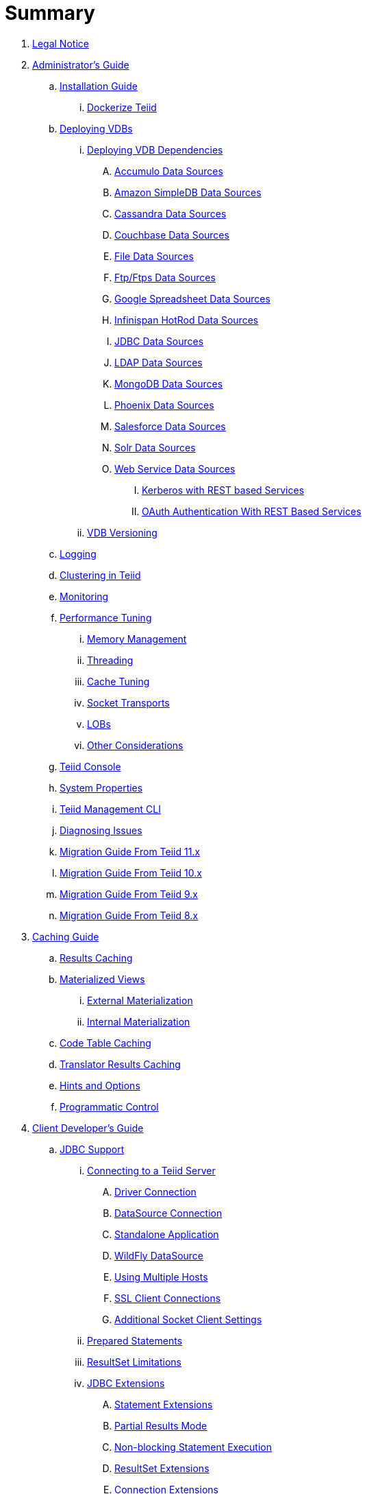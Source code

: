 = Summary

. link:Legal_Notice.adoc[Legal Notice]

. link:admin/Administrators_Guide.adoc[Administrator's Guide]
.. link:admin/Installation_Guide.adoc[Installation Guide]
... link:admin/Dockerize_Teiid.adoc[Dockerize Teiid]
.. link:admin/Deploying_VDBs.adoc[Deploying VDBs]
... link:admin/Deploying_VDB_Dependencies.adoc[Deploying VDB Dependencies]
.... link:admin/Accumulo_Data_Sources.adoc[Accumulo Data Sources]
.... link:admin/Amazon_SimpleDB_Data_Sources.adoc[Amazon SimpleDB Data Sources]
.... link:admin/Cassandra_Data_Sources.adoc[Cassandra Data Sources]
.... link:admin/Couchbase_Data_Sources.adoc[Couchbase Data Sources]
.... link:admin/File_Data_Sources.adoc[File Data Sources]
.... link:admin/Ftp_Data_Sources.adoc[Ftp/Ftps Data Sources]
.... link:admin/Google_Spreadsheet_Data_Sources.adoc[Google Spreadsheet Data Sources]
.... link:admin/Infinispan_Data_Sources.adoc[Infinispan HotRod Data Sources]
.... link:admin/JDBC_Data_Sources.adoc[JDBC Data Sources]
.... link:admin/LDAP_Data_Sources.adoc[LDAP Data Sources]
.... link:admin/MongoDB_Data_Sources.adoc[MongoDB Data Sources]
.... link:admin/Phoenix_Data_Sources.adoc[Phoenix Data Sources]
.... link:admin/Salesforce_Data_Sources.adoc[Salesforce Data Sources]
.... link:admin/Solr_Data_Sources.adoc[Solr Data Sources]
.... link:admin/Web_Service_Data_Sources.adoc[Web Service Data Sources]
..... link:admin/Kerberos_with_REST_based_Services.adoc[Kerberos with REST based Services]
..... link:admin/OAuth_Authentication_With_REST_Based_Services.adoc[OAuth Authentication With REST Based Services]
... link:admin/VDB_Versioning.adoc[VDB Versioning]
.. link:admin/Logging.adoc[Logging]
.. link:admin/Clustering_in_Teiid.adoc[Clustering in Teiid]
.. link:admin/Monitoring.adoc[Monitoring]
.. link:admin/Performance_Tuning.adoc[Performance Tuning]
... link:admin/Memory_Management.adoc[Memory Management]
... link:admin/Threading.adoc[Threading]
... link:admin/Cache_Tuning.adoc[Cache Tuning]
... link:admin/Socket_Transports.adoc[Socket Transports]
... link:admin/LOBs.adoc[LOBs]
... link:admin/Other_Considerations.adoc[Other Considerations]
.. link:admin/Teiid_Console.adoc[Teiid Console]
.. link:admin/System_Properties.adoc[System Properties]
.. link:admin/Teiid_Management_CLI.adoc[Teiid Management CLI]
.. link:admin/Diagnosing_Issues.adoc[Diagnosing Issues]
.. link:admin/Migration_Guide_From_Teiid_11.x.adoc[Migration Guide From Teiid 11.x]
.. link:admin/Migration_Guide_From_Teiid_10.x.adoc[Migration Guide From Teiid 10.x]
.. link:admin/Migration_Guide_From_Teiid_9.x.adoc[Migration Guide From Teiid 9.x]
.. link:admin/Migration_Guide_From_Teiid_8.x.adoc[Migration Guide From Teiid 8.x]

. link:caching/Caching_Guide.adoc[Caching Guide]
.. link:caching/Results_Caching.adoc[Results Caching]
.. link:caching/Materialized_Views.adoc[Materialized Views]
... link:caching/External_Materialization.adoc[External Materialization]
... link:caching/Internal_Materialization.adoc[Internal Materialization]
.. link:caching/Code_Table_Caching.adoc[Code Table Caching]
.. link:caching/Translator_Results_Caching.adoc[Translator Results Caching]
.. link:caching/Hints_and_Options.adoc[Hints and Options]
.. link:caching/Programmatic_Control.adoc[Programmatic Control]

. link:client-dev/Client_Developers_Guide.adoc[Client Developer's Guide]
.. link:client-dev/JDBC_Support.adoc[JDBC Support]
... link:client-dev/Connecting_to_a_Teiid_Server.adoc[Connecting to a Teiid Server]
.... link:client-dev/Driver_Connection.adoc[Driver Connection]
.... link:client-dev/DataSource_Connection.adoc[DataSource Connection]
.... link:client-dev/Standalone_Application.adoc[Standalone Application]
.... link:client-dev/WildFly_DataSource.adoc[WildFly DataSource]
.... link:client-dev/Using_Multiple_Hosts.adoc[Using Multiple Hosts]
.... link:client-dev/SSL_Client_Connections.adoc[SSL Client Connections]
.... link:client-dev/Additional_Socket_Client_Settings.adoc[Additional Socket Client Settings]
... link:client-dev/Prepared_Statements.adoc[Prepared Statements]
... link:client-dev/ResultSet_Limitations.adoc[ResultSet Limitations]
... link:client-dev/JDBC_Extensions.adoc[JDBC Extensions]
.... link:client-dev/Statement_Extensions.adoc[Statement Extensions]
.... link:client-dev/Partial_Results_Mode.adoc[Partial Results Mode]
.... link:client-dev/Non-blocking_Statement_Execution.adoc[Non-blocking Statement Execution]
.... link:client-dev/ResultSet_Extensions.adoc[ResultSet Extensions]
.... link:client-dev/Connection_Extensions.adoc[Connection Extensions]
... link:client-dev/Unsupported_JDBC_Methods.adoc[Unsupported JDBC Methods]
.... link:client-dev/Unsupported_Classes_and_Methods_in_java.sql.adoc[Unsupported Classes and Methods in "java.sql"]
.... link:client-dev/Unsupported_Classes_and_Methods_in_javax.sql.adoc[Unsupported Classes and Methods in "javax.sql"]
.. link:client-dev/ODBC_Support.adoc[ODBC Support]
... link:client-dev/Installing_the_ODBC_Driver_Client.adoc[Installing the ODBC Driver Client]
... link:client-dev/Configuring_the_Data_Source_Name_DSN.adoc[Configuring the Data Source Name (DSN)]
... link:client-dev/DSN_Less_Connection.adoc[DSN Less Connection]
... link:client-dev/ODBC_Connection_Properties.adoc[ODBC Connection Properties]
.. link:client-dev/OData_Support.adoc[OData Support]
... link:client-dev/OData4_Support.adoc[OData Version 4.0 Support]
.. link:client-dev/Using_Teiid_with_Hibernate.adoc[Using Teiid with Hibernate]
.. link:client-dev/Using_Teiid_with_EclipseLink.adoc[Using Teiid with EclipseLink]
.. link:client-dev/GeoServer_Integration.adoc[GeoServer Integration]
.. link:client-dev/QGIS_Integration.adoc[QGIS Integration]
.. link:client-dev/SQLAlchemy_Integration.adoc[SQLAlchemy Integration]
.. link:client-dev/Node_Integration.adoc[Node.js Integration]
.. link:client-dev/ADONET_Integration.adoc[ADO.NET Integration]
.. link:client-dev/Reauthentication.adoc[Reauthentication]
.. link:client-dev/Execution_Properties.adoc[Execution Properties]
.. link:client-dev/SET_Statement.adoc[SET Statement]
.. link:client-dev/SHOW_Statement.adoc[SHOW Statement]
.. link:client-dev/Transactions.adoc[Transactions]
... link:client-dev/Local_Transactions.adoc[Local Transactions]
... link:client-dev/Request_Level_Transactions.adoc[Request Level Transactions]
... link:client-dev/Using_Global_Transactions.adoc[Using Global Transactions]
... link:client-dev/Restrictions.adoc[Restrictions]

. link:dev/Developers_Guide.adoc[Developer's Guide]
.. link:dev/Developing_JEE_Connectors.adoc[Developing JEE Connectors]
... link:dev/Archetype_Template_Connector_Project.adoc[Archetype Template Connector Project]
... link:dev/Implementing_the_Teiid_Framework.adoc[Implementing the Teiid Framework]
.... link:dev/ra.xml_file_Template.adoc[ra.xml file Template]
... link:dev/Packaging_the_Adapter.adoc[Packaging the Adapter]
.... link:dev/Adding_Dependent_Libraries.adoc[Adding Dependent Libraries]
... link:dev/Deploying_the_Adapter.adoc[Deploying the Adapter]
.. link:dev/Translator_Development.adoc[Translator Development]
... link:dev/Environment_Setup.adoc[Environment Setup]
.... link:dev/Setting_up_the_build_environment.adoc[Setting up the build environment]
.... link:dev/Archetype_Template_Translator_Project.adoc[Archetype Template Translator Project]
... link:dev/Implementing_the_Framework.adoc[Implementing the Framework]
.... link:dev/Caching_API.adoc[Caching API]
.... link:dev/Command_Language.adoc[Command Language]
.... link:dev/Connections_to_Source.adoc[Connections to Source]
.... link:dev/Dependent_Join_Pushdown.adoc[Dependent Join Pushdown]
.... link:dev/Executing_Commands.adoc[Executing Commands]
.... link:dev/Extending_the_ExecutionFactory_Class.adoc[Extending the ExecutionFactory Class]
.... link:dev/Large_Objects.adoc[Large Objects]
.... link:dev/Translator_Capabilities.adoc[Translator Capabilities]
.... link:dev/Translator_Properties.adoc[Translator Properties]
... link:dev/Extending_The_JDBC_Translator.adoc[Extending The JDBC Translator]
... link:dev/Delegating_Translator.adoc[Delegating Translator]
... link:dev/Packaging.adoc[Packaging]
.... link:dev/Adding_Dependent_Modules.adoc[Adding Dependent Modules]
... link:dev/Deployment.adoc[Deployment]
.. link:dev/User_Defined_Functions.adoc[User Defined Functions]
... link:dev/Source_Supported_Functions.adoc[Source Supported Functions]
... link:dev/Support_for_User-Defined_Functions_Non-Pushdown.adoc[Support for User-Defined Functions(Non-Pushdown)]
.... link:dev/Archetype_Template_UDF_Project.adoc[Archethype Template UDF Project]
.. link:dev/AdminAPI.adoc[AdminAPI]
.. link:dev/Custom_Logging.adoc[Custom Logging]
.. link:dev/Runtime_Updates.adoc[Runtime Updates]
.. link:dev/Custom_Metadata_Repository.adoc[Custom Metadata Repository]
.. link:dev/PreParser.adoc[PreParser]
... link:dev/Archetype_Template_PreParser_Project.adoc[Archethype Template PreParser Project]

. link:embedded/Embedded_Guide.adoc[Embedded Guide]
.. link:embedded/Logging_in_Teiid_Embedded.adoc[Logging in Teiid Embedded]
.. link:embedded/Secure_Embedded_with_PicketBox.adoc[Secure Embedded with PicketBox]

. link:reference/Reference_Guide.adoc[Reference Guide]
.. link:reference/Data_Sources.adoc[Data Sources]
.. link:reference/vdb_guide.adoc[Virtual Databases]
... link:reference/developing_vdb.adoc[Developing a Virtual Database]
... link:reference/ddl_deployment_mode.adoc[DDL VDB]
... link:reference/xml_deployment_mode.adoc[Using XML & DDL]
... link:reference/vdb_properties.adoc[VDB Properties]
... link:reference/DDL_Metadata.adoc[Schema Object DDL]
... link:reference/DDL_Domain.adoc[Domain DDL]
... link:reference/Multisource_Models.adoc[MultiSource Models]
... link:reference/Metadata_Repositories.adoc[Metadata Repositories]
... link:reference/REST_Service_Through_VDB.adoc[REST Service Through VDB]
... link:reference/VDB_Reuse.adoc[VDB Reuse]
.. link:reference/SQL_Support.adoc[SQL Support]
... link:reference/Identifiers.adoc[Identifiers]
... link:reference/Expressions.adoc[Expressions]
... link:reference/Criteria.adoc[Criteria]
... link:reference/Scalar_Functions.adoc[Scalar Functions]
.... link:reference/Numeric_Functions.adoc[Numeric Functions]
.... link:reference/String_Functions.adoc[String Functions]
.... link:reference/Date_Time_Functions.adoc[Date_Time Functions]
.... link:reference/Type_Conversion_Functions.adoc[Type Conversion Functions]
.... link:reference/Choice_Functions.adoc[Choice Functions]
.... link:reference/Decode_Functions.adoc[Decode Functions]
.... link:reference/Lookup_Function.adoc[Lookup Function]
.... link:reference/System_Functions.adoc[System Functions]
.... link:reference/XML_Functions.adoc[XML Functions]
.... link:reference/JSON_Functions.adoc[JSON Functions]
.... link:reference/Security_Functions.adoc[Security Functions]
.... link:reference/Spatial_Functions.adoc[Spatial Functions]
.... link:reference/Miscellaneous_Functions.adoc[Miscellaneous Functions]
.... link:reference/Nondeterministic_Function_Handling.adoc[Nondeterministic Function Handling]
... link:reference/DML_Commands.adoc[DML Commands]
.... link:reference/Set_Operations.adoc[Set Operations]
.... link:reference/Subqueries.adoc[Subqueries]
.... link:reference/WITH_Clause.adoc[WITH Clause]
.... link:reference/SELECT_Clause.adoc[SELECT Clause]
.... link:reference/FROM_Clause.adoc[FROM Clause]
..... link:reference/XMLTABLE.adoc[XMLTABLE]
..... link:reference/ARRAYTABLE.adoc[ARRAYTABLE]
..... link:reference/OBJECTTABLE.adoc[OBJECTTABLE]
..... link:reference/TEXTTABLE.adoc[TEXTTABLE]
.... link:reference/WHERE_Clause.adoc[WHERE Clause]
.... link:reference/GROUP_BY_Clause.adoc[GROUP BY Clause]
.... link:reference/HAVING_Clause.adoc[HAVING Clause]
.... link:reference/ORDER_BY_Clause.adoc[ORDER BY Clause]
.... link:reference/LIMIT_Clause.adoc[LIMIT Clause]
.... link:reference/INTO_Clause.adoc[INTO Clause]
.... link:reference/OPTION_Clause.adoc[OPTION Clause]
... link:reference/DDL_Commands.adoc[DDL Commands]
.... link:reference/Temp_Tables.adoc[Temp Tables]
.... link:reference/Alter_View.adoc[Alter View]
.... link:reference/Alter_Procedure.adoc[Alter Procedure]
.... link:reference/Alter_Trigger.adoc[Alter Trigger]
... link:reference/Procedures.adoc[Procedures]
.... link:reference/Procedure_Language.adoc[Procedure Language]
.... link:reference/Virtual_Procedures.adoc[Virtual Procedures]
.... link:reference/Update_Procedures_Triggers.adoc[Update Procedures]
... link:reference/Comments.adoc[Comments]
.. link:reference/Datatypes.adoc[Datatypes]
... link:reference/Supported_Types.adoc[Supported Types]
... link:reference/Type_Conversions.adoc[Type Conversions]
... link:reference/Special_Conversion_Cases.adoc[Special Conversion Cases]
... link:reference/Escaped_Literal_Syntax.adoc[Escaped Literal Syntax]
.. link:reference/Updatable_Views.adoc[Updatable Views]
... link:reference/Key-preserved_Table.adoc[preserved Table]
.. link:reference/Transaction_Support.adoc[Transaction Support]
... link:reference/AutoCommitTxn_Execution_Property.adoc[AutoCommitTxn Execution Property]
... link:reference/Updating_Model_Count.adoc[Updating Model Count]
... link:reference/JDBC_and_Transactions.adoc[JDBC and Transactions]
... link:reference/Transactional_Behavior_with_JBoss_Data_Source_Types.adoc[Transactional Behavior with JBoss Data Source Types]
... link:reference/Limitations_and_Workarounds.adoc[Limitations and Workarounds]
.. link:reference/Data_Roles.adoc[Data Roles]
... link:reference/Permissions.adoc[Permissions]
... link:reference/Role_Mapping.adoc[Role Mapping]
... link:reference/XML_Definition.adoc[XML Definition]
... link:reference/Customizing.adoc[Customizing]
.. link:reference/System_Schema.adoc[System Schema]
... link:reference/sys_schema.adoc[SYS]
... link:reference/sysadmin_schema.adoc[SYSADMIN]
.. link:reference/Translators.adoc[Translators]
... link:reference/Amazon_S3_Translator.adoc[Amazon S3 Translator]
... link:reference/Amazon_SimpleDB_Translator.adoc[Amazon SimpleDB Translator]
... link:reference/Apache_Accumulo_Translator.adoc[Apache Accumulo Translator]
... link:reference/Apache_SOLR_Translator.adoc[Apache SOLR Translator]
... link:reference/Cassandra_Translator.adoc[Cassandra Translator]
... link:reference/couchbase_translator.adoc[Couchbase Translator]
... link:reference/Delegating_Translators.adoc[Delegating Translators]
... link:reference/File_Translator.adoc[File Translator]
... link:reference/Google_Spreadsheet_Translator.adoc[Google Spreadsheet Translator]
... link:reference/Infinispan_Translator.adoc[Infinispan Translator]
... link:reference/JDBC_Translators.adoc[JDBC Translators]
.... link:reference/Actian_Vector_Translator.adoc[Actian Vector Translator]
.... link:reference/Apache_Phoenix_Translator.adoc[Apache Phoenix Translator]
.... link:reference/Cloudera_Impala_Translator.adoc[Cloudera Impala Translator]
.... link:reference/DB2_Translator.adoc[DB2 Translator]
.... link:reference/Derby_Translator.adoc[Derby Translator]
.... link:reference/Exasol_Translator.adoc[Exasol Translator]
.... link:reference/Greenplum_Translator.adoc[Greenplum Translator]
.... link:reference/H2_Translator.adoc[H2 Translator]
.... link:reference/Hive_Translator.adoc[Hive Translator]
.... link:reference/HSQL_Translator.adoc[HSQL Translator]
.... link:reference/Informix_Translator.adoc[Informix Translator]
.... link:reference/Ingres_Translators.adoc[Ingres Translators]
.... link:reference/Intersystems_Cache_Translator.adoc[Intersystems Cache Translator]
.... link:reference/JDBC_ANSI_Translator.adoc[JDBC ANSI Translator]
.... link:reference/JDBC_Simple_Translator.adoc[JDBC Simple Translator]
.... link:reference/MetaMatrix_Translator.adoc[MetaMatrix Translator]
.... link:reference/Microsoft_Access_Translators.adoc[Microsoft Access Translators]
.... link:reference/Microsoft_SQL_Server_Translator.adoc[Microsoft SQL Server Translator]
.... link:reference/ModeShape_Translator.adoc[ModeShape Translator]
.... link:reference/MySQL_Translators.adoc[MySQL Translators]
.... link:reference/Netezza_Translator.adoc[Netezza Translator]
.... link:reference/Oracle_Translator.adoc[Oracle Translator]
.... link:reference/OSISoft_PI_Translator.adoc[OSISoft PI Translator]
.... link:reference/PostgreSQL_Translator.adoc[PostgreSQL Translator]
.... link:reference/PrestoDB_Translator.adoc[PrestoDB Translator]
.... link:reference/Redshift_Translator.adoc[Redshift Translator]
.... link:reference/SAP_Hana_Translator.adoc[SAP Hana Translator]
.... link:reference/SAPIQ_Translator.adoc[SAP IQ Translator]
.... link:reference/Sybase_Translator.adoc[Sybase Translator]
.... link:reference/Teiid_Translator.adoc[Teiid Translator]
.... link:reference/Teradata_Translator.adoc[Teradata Translator]
.... link:reference/Vertica_Translator.adoc[Vertica Translator]
... link:reference/JPA_Translator.adoc[JPA Translator]
... link:reference/LDAP_Translator.adoc[LDAP Translator]
... link:reference/Loopback_Translator.adoc[Loopback Translator]
... link:reference/Microsoft_Excel_Translator.adoc[Microsoft Excel Translator]
... link:reference/MongoDB_Translator.adoc[MongoDB Translator]
... link:reference/OData_Translator.adoc[OData Translator]
... link:reference/OData_V4_Translator.adoc[OData V4 Translator]
... link:reference/Swagger_Translator.adoc[Swagger Translator]
... link:reference/OLAP_Translator.adoc[OLAP Translator]
... link:reference/Salesforce_Translators.adoc[Salesforce Translators]
... link:reference/SAP_Gateway_Translator.adoc[SAP Gateway Translator]
... link:reference/Web_Services_Translator.adoc[Web Services Translator]
.. link:reference/Federated_Planning.adoc[Federated Planning]
... link:reference/Planning_Overview.adoc[Planning Overview]
... link:reference/Query_Planner.adoc[Query Planner]
... link:reference/Query_Plans.adoc[Query Plans]
... link:reference/Federated_Optimizations.adoc[Federated Optimizations]
... link:reference/Subquery_Optimization.adoc[Subquery Optimization]
... link:reference/XQuery_Optimization.adoc[XQuery Optimization]
... link:reference/Federated_Failure_Modes.adoc[Federated Failure Modes]
... link:reference/Conformed_Tables.adoc[Conformed Tables]
.. link:reference/Architecture.adoc[Architecture]
... link:reference/Terminology.adoc[Terminology]
... link:reference/Data_Management.adoc[Data Management]
... link:reference/Query_Termination.adoc[Query Termination]
... link:reference/Processing.adoc[Processing]
.. link:reference/BNF_for_SQL_Grammar.adoc[BNF for SQL Grammar]

. link:security/Security_Guide.adoc[Security Guide]
.. link:security/LoginModules.adoc[LoginModules]
.. link:security/Teiid_Server_Transport_Security.adoc[Teiid Server Transport Security]
.. link:security/JDBC_ODBC_SSL_SelfSigned.adoc[JDBC/ODBC SSL connection using self-signed SSL certificates]
.. link:security/Data_Source_Security.adoc[Data Source Security]
.. link:security/Kerberos_support_through_GSSAPI.adoc[Kerberos support through GSSAPI]
.. link:security/Custom_Authorization_Validator.adoc[Custom Authorization Validator]
.. link:security/SAML_Based_Security_For_OData.adoc[SAML Based Security For OData]
.. link:security/OAuth2_Based_Security_For_OData_Using_KeyCloak.adoc[OAuth2 Based Security For OData Using KeyCloak]
.. link:security/SAML_Based_Security_For_OData_Using_KeyCloak.adoc[SAML Based Security For OData Using KeyCloak]
